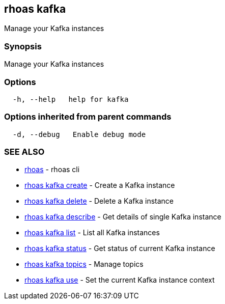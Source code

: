 == rhoas kafka

Manage your Kafka instances

=== Synopsis

Manage your Kafka instances

=== Options

....
  -h, --help   help for kafka
....

=== Options inherited from parent commands

....
  -d, --debug   Enable debug mode
....

=== SEE ALSO

* link:rhoas.adoc[rhoas] - rhoas cli
* link:rhoas_kafka_create.adoc[rhoas kafka create] - Create a Kafka
instance
* link:rhoas_kafka_delete.adoc[rhoas kafka delete] - Delete a Kafka
instance
* link:rhoas_kafka_describe.adoc[rhoas kafka describe] - Get details of
single Kafka instance
* link:rhoas_kafka_list.adoc[rhoas kafka list] - List all Kafka instances
* link:rhoas_kafka_status.adoc[rhoas kafka status] - Get status of current
Kafka instance
* link:rhoas_kafka_topics.adoc[rhoas kafka topics] - Manage topics
* link:rhoas_kafka_use.adoc[rhoas kafka use] - Set the current Kafka
instance context

